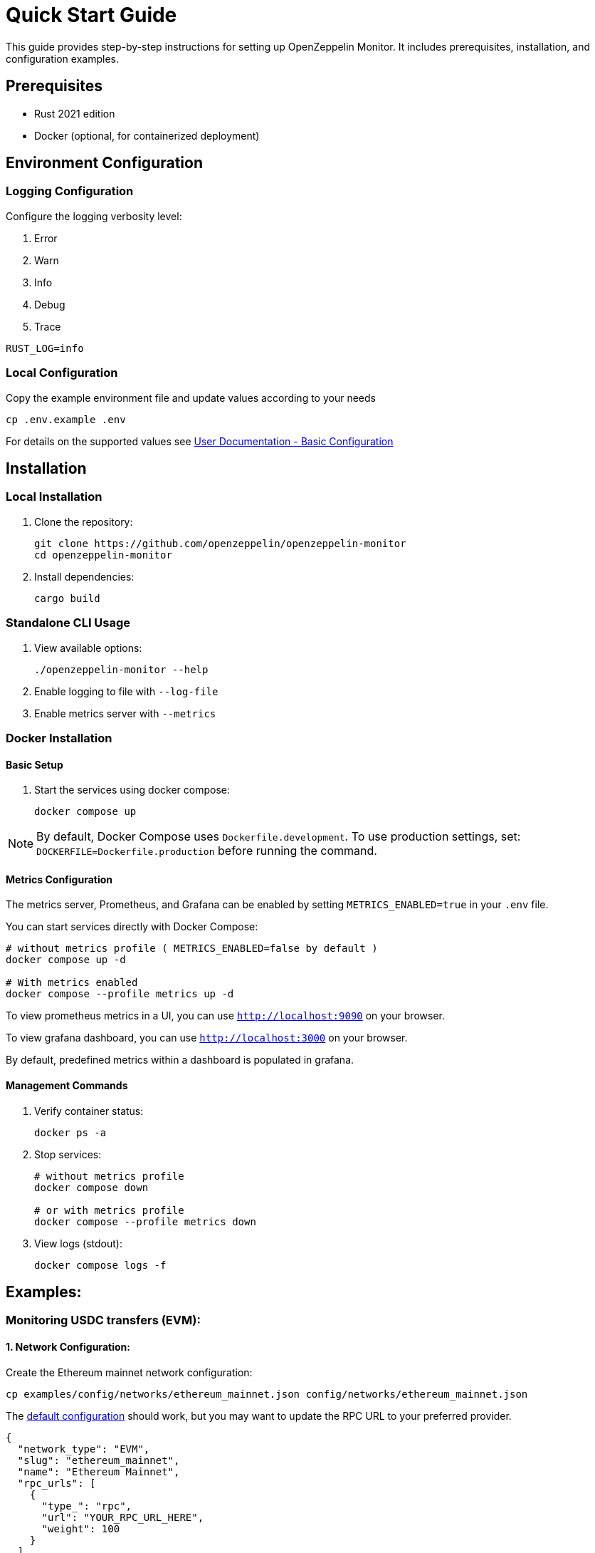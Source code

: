 = Quick Start Guide
:description: This guide provides step-by-step instructions for setting up OpenZeppelin Monitor, including prerequisites, installation, and configuration examples.

This guide provides step-by-step instructions for setting up OpenZeppelin Monitor. It includes prerequisites, installation, and configuration examples.

== Prerequisites

* Rust 2021 edition
* Docker (optional, for containerized deployment)

== Environment Configuration

=== Logging Configuration

Configure the logging verbosity level:

1. Error
2. Warn
3. Info
4. Debug
5. Trace

[source,bash]
----
RUST_LOG=info
----

=== Local Configuration

Copy the example environment file and update values according to your needs

[source,bash]
----
cp .env.example .env
----

For details on the supported values see xref:index.adoc#basic_configuration[User Documentation - Basic Configuration]

== Installation

=== Local Installation

. Clone the repository:
+
[source,bash]
----
git clone https://github.com/openzeppelin/openzeppelin-monitor
cd openzeppelin-monitor
----

. Install dependencies:
+
[source,bash]
----
cargo build
----

=== Standalone CLI Usage

. View available options:
+
[source,bash]
----
./openzeppelin-monitor --help
----

. Enable logging to file with `--log-file`
. Enable metrics server with `--metrics`

=== Docker Installation

==== Basic Setup

. Start the services using docker compose:
+
[source,bash]
----
docker compose up
----

[NOTE]
====
By default, Docker Compose uses `Dockerfile.development`. To use production settings, set:
`DOCKERFILE=Dockerfile.production` before running the command.
====

==== Metrics Configuration

The metrics server, Prometheus, and Grafana can be enabled by setting `METRICS_ENABLED=true` in your `.env` file.

You can start services directly with Docker Compose:

[source,bash]
----
# without metrics profile ( METRICS_ENABLED=false by default )
docker compose up -d

# With metrics enabled
docker compose --profile metrics up -d
----

To view prometheus metrics in a UI, you can use `http://localhost:9090` on your browser.

To view grafana dashboard, you can use `http://localhost:3000` on your browser.

By default, predefined metrics within a dashboard is populated in grafana.

==== Management Commands

. Verify container status:
+
[source,bash]
----
docker ps -a
----

. Stop services:
+
[source,bash]
----
# without metrics profile
docker compose down

# or with metrics profile
docker compose --profile metrics down
----

. View logs (stdout):
+
[source,bash]
----
docker compose logs -f
----

== Examples:

=== Monitoring USDC transfers (EVM):

==== 1. Network Configuration:

Create the Ethereum mainnet network configuration:

[source,bash]
----
cp examples/config/networks/ethereum_mainnet.json config/networks/ethereum_mainnet.json
----

The link:https://github.com/OpenZeppelin/openzeppelin-monitor/blob/main/examples/config/networks/ethereum_mainnet.json[default configuration^] should work, but you may want to update the RPC URL to your preferred provider.

[source,json]
----
{
  "network_type": "EVM",
  "slug": "ethereum_mainnet",
  "name": "Ethereum Mainnet",
  "rpc_urls": [
    {
      "type_": "rpc",
      "url": "YOUR_RPC_URL_HERE",
      "weight": 100
    }
  ],
  "chain_id": 1,
  "block_time_ms": 12000,
  "confirmation_blocks": 12,
  "cron_schedule": "0 */1 * * * *",
  "max_past_blocks": 18,
  "store_blocks": false
}
----

==== 2. Monitor Configuration:

Create the USDC transfer monitor configuration:

[source,bash]
----
cp examples/config/monitors/evm_transfer_usdc.json config/monitors/evm_transfer_usdc.json
cp examples/config/filters/evm_filter_block_number.sh config/filters/evm_filter_block_number.sh
----

This link:https://github.com/OpenZeppelin/openzeppelin-monitor/blob/main/examples/config/monitors/evm_transfer_usdc.json[configuration^] monitors USDC transfers over 10,000 USDC. You can customize the notification channels by modifying the `triggers` array.

[source,json]
----
{
  "name": "Large Transfer of USDC Token",
  "paused": false,
  "networks": ["ethereum_mainnet"],
  "addresses": [
    {
      "address": "0xA0b86991c6218b36c1d19D4a2e9Eb0cE3606eB48",
      "abi": [
        {
          "anonymous": false,
          "inputs": [
            {
              "indexed": true,
              "internalType": "address",
              "name": "from",
              "type": "address"
            },
            {
              "indexed": true,
              "internalType": "address",
              "name": "to",
              "type": "address"
            },
            {
              "indexed": false,
              "internalType": "uint256",
              "name": "value",
              "type": "uint256"
            }
          ],
          "name": "Transfer",
          "type": "event"
        }
      ]
    }
  ],
  "match_conditions": {
    "functions": [],
    "events": [
      {
        "signature": "Transfer(address,address,uint256)",
        "expression": "value > 10000000000"
      }
    ],
    "transactions": [
      {
        "status": "Success",
        "expression": null
      }
    ]
  },
  "trigger_conditions": [
    {
      "script_path": "./config/filters/evm_filter_block_number.sh",
      "language": "bash",
      "arguments": ["--verbose"],
      "timeout_ms": 1000
    }
  ],
  "triggers": ["evm_large_transfer_usdc_slack", "evm_large_transfer_usdc_email"]
}
----

[NOTE]
====
Remove the `trigger_conditions` array to disable additional filtering.
====

==== 3. Notification Configuration:

===== For Slack Notifications:

[source,bash]
----
cp examples/config/triggers/slack_notifications.json config/triggers/slack_notifications.json
----

Update the webhook URL in the link:https://github.com/OpenZeppelin/openzeppelin-monitor/blob/main/examples/config/triggers/slack_notifications.json[configuration^].

[source,json]
----
{
    "evm_large_transfer_usdc_slack": {
        "name": "Large Transfer Slack Notification",
        "trigger_type": "slack",
        "config": {
            "slack_url": "https://hooks.slack.com/services/A/B/C",
            "message": {
                "title": "large_transfer_slack triggered",
                "body": "Large transfer of ${event_0_value} USDC from ${event_0_from} to ${event_0_to} | https://etherscan.io/tx/${transaction_hash}#eventlog"
            }
        }
    }
}
----

===== For Email Notifications:

[source,bash]
----
cp examples/config/triggers/email_notifications.json config/triggers/email_notifications.json
----

Update the SMTP settings in the link:https://github.com/OpenZeppelin/openzeppelin-monitor/blob/main/examples/config/triggers/email_notifications.json[configuration^].

[source,json]
----
{
    "evm_large_transfer_usdc_email": {
        "name": "Large Transfer Email Notification",
        "trigger_type": "email",
        "config": {
            "host": "smtp.gmail.com",
            "port": 465,
            "username": "your_email@gmail.com",
            "password": "your_password",
            "message": {
                "title": "large_transfer_usdc_email triggered",
                "body": "Large transfer of ${event_0_value} USDC from ${event_0_from} to ${event_0_to} | https://etherscan.io/tx/${transaction_hash}#eventlog"
            },
            "sender": "your_email@gmail.com",
            "recipients": [
                "recipient1@example.com",
                "recipient2@example.com"
            ]
        }
    }
}
----

==== 4. Run the Monitor:

**Local Deployment**

[source,bash]
----
cargo run
----

**Docker Deployment**

[source,bash]
----
cargo make docker-compose-up
----

The monitor will now:

1. Check for new Ethereum blocks every minute.
2. Watch for USDC transfers over 10,000 USDC.
3. Send notifications via Slack and email when large transfers occur.

==== 5. Next Steps:

* Adjust the transfer threshold by modifying the `expression` value.
* Monitor additional ERC20 tokens by creating new monitor configurations.
* Explore other examples in the link:https://github.com/OpenZeppelin/openzeppelin-monitor/tree/main/examples/config/monitors[`examples/config/monitors` directory].


=== Monitoring Dex Swaps (Stellar):

==== 1. Network Configuration:

Create the Stellar mainnet network configuration:

[source,bash]
----
cp examples/config/networks/examples/stellar_mainnet.json config/networks/stellar_mainnet.json
----

The link:https://github.com/OpenZeppelin/openzeppelin-monitor/blob/main/examples/config/networks/stellar_mainnet.json[default configuration^] should work, but you may want to update the RPC URL to your preferred provider.

[source,json]
----
{
  "network_type": "Stellar",
  "slug": "stellar_mainnet",
  "name": "Stellar Mainnet",
  "rpc_urls": [
     {
      "type_": "rpc",
      "url": "YOUR_RPC_URL_HERE",
      "weight": 100
    }
  ],
  "network_passphrase": "Public Global Stellar Network ; September 2015",
  "block_time_ms": 5000,
  "confirmation_blocks": 2,
  "cron_schedule": "0 */1 * * * *",
  "max_past_blocks": 20,
  "store_blocks": true
}
----

==== 2. Monitor Configuration:

Create the large swap monitor configuration:

[source,bash]
----
cp examples/config/monitors/stellar_swap_dex.json config/monitors/stellar_swap_dex.json
cp examples/config/filters/stellar_filter_block_number.sh config/filters/stellar_filter_block_number.sh
----

This link:https://github.com/OpenZeppelin/openzeppelin-monitor/blob/main/examples/config/monitors/stellar_swap_dex.json[configuration^] monitors large swaps of over 1,000,000,000 tokens. You can customize the notification channels by modifying the `triggers` array.

[source,json]
----
{
  "name": "Large Swap By Dex",
  "paused": false,
  "networks": [
    "stellar_mainnet"
  ],
  "addresses": [
    {
      "address": "CA6PUJLBYKZKUEKLZJMKBZLEKP2OTHANDEOWSFF44FTSYLKQPIICCJBE"
    }
  ],
  "match_conditions": {
    "functions": [
      {
        "signature": "swap(Address,U32,U32,U128,U128)",
        "expression": "4 > 1000000000"
      }
    ],
    "events": [],
    "transactions": [
      {
        "status": "Success",
        "expression": null
      }
    ]
  },
  "trigger_conditions": [
    {
      "script_path": "./config/filters/stellar_filter_block_number.sh",
      "language": "bash",
      "arguments": ["--verbose"],
      "timeout_ms": 1000
    }
  ],
  "triggers": [
    "stellar_large_swap_by_dex_slack"
  ]
}
----

[NOTE]
====
Remove the `trigger_conditions` array to disable additional filtering.
====

==== 3. Notification Configuration:

===== For Slack Notifications:

[source,bash]
----
cp examples/config/triggers/slack_notifications.json config/triggers/slack_notifications.json
----

Update the webhook URL in the link:https://github.com/OpenZeppelin/openzeppelin-monitor/blob/main/examples/config/triggers/slack_notifications.json[configuration^].

[source,json]
----
{
  "stellar_large_swap_by_dex_slack": {
    "name": "Large Swap By Dex Slack Notification",
    "trigger_type": "slack",
    "config": {
      "slack_url": "https://hooks.slack.com/services/A/B/C",
      "message": {
        "title": "large_swap_by_dex_slack triggered",
        "body": "${monitor_name} triggered because of a large swap of ${function_0_4} tokens | https://stellar.expert/explorer/public/tx/${transaction_hash}"
      }
    }
  }
}
----

==== 4. Run the Monitor:

**Local Deployment**

[source,bash]
----
cargo run
----

**Docker Deployment**

[source,bash]
----
cargo make docker-compose-up
----

The monitor will now:

1. Check for new Stellar blocks every minute.
2. Watch for large dex swaps.
3. Send notifications via Slack when large swaps occur.

==== 5. Next Steps:

* Adjust the swap threshold by modifying the `expression` value.
* Monitor additional dex swaps by creating new monitor configurations.
* Explore other examples in the link:https://github.com/OpenZeppelin/openzeppelin-monitor/tree/main/examples/config/monitors[`examples/config/monitors` directory].
